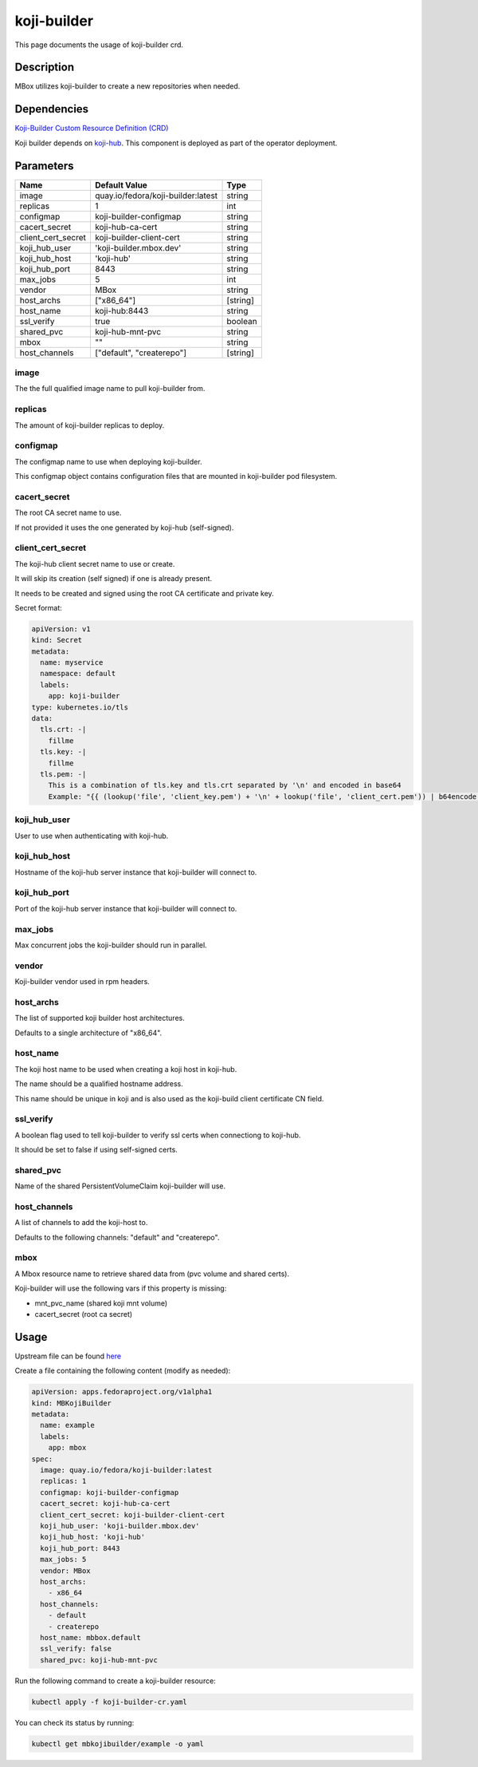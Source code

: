 ============
koji-builder
============

This page documents the usage of koji-builder crd.

Description
===========

MBox utilizes koji-builder to create a new repositories when needed.

Dependencies
============

`Koji-Builder Custom Resource Definition (CRD) <https://raw.githubusercontent.com/fedora-infra/mbbox/master/mbox-operator/config/crd/bases/apps.fedoraproject.org_mbkojibuilders.yaml>`_

Koji builder depends on `koji-hub <koji-hub.html#koji-hub>`_. This component is deployed as part of the operator deployment.

Parameters
==========

+----------------------+------------------------------------+----------+
| Name                 | Default Value                      | Type     |
+======================+====================================+==========+
| image                | quay.io/fedora/koji-builder:latest | string   |
+----------------------+------------------------------------+----------+
| replicas             | 1                                  | int      |
+----------------------+------------------------------------+----------+
| configmap            | koji-builder-configmap             | string   |
+----------------------+------------------------------------+----------+
| cacert_secret        | koji-hub-ca-cert                   | string   |
+----------------------+------------------------------------+----------+
| client_cert_secret   | koji-builder-client-cert           | string   |
+----------------------+------------------------------------+----------+
| koji_hub_user        | 'koji-builder.mbox.dev'            | string   |
+----------------------+------------------------------------+----------+
| koji_hub_host        | 'koji-hub'                         | string   |
+----------------------+------------------------------------+----------+
| koji_hub_port        | 8443                               | string   |
+----------------------+------------------------------------+----------+
| max_jobs             | 5                                  | int      |
+----------------------+------------------------------------+----------+
| vendor               | MBox                               | string   |
+----------------------+------------------------------------+----------+
| host_archs           | ["x86_64"]                         | [string] |
+----------------------+------------------------------------+----------+
| host_name            | koji-hub:8443                      | string   |
+----------------------+------------------------------------+----------+
| ssl_verify           | true                               | boolean  |
+----------------------+------------------------------------+----------+
| shared_pvc           | koji-hub-mnt-pvc                   | string   |
+----------------------+------------------------------------+----------+
| mbox                 | ""                                 | string   |
+----------------------+------------------------------------+----------+
| host_channels        | ["default", "createrepo"]          | [string] |
+----------------------+------------------------------------+----------+


image
-----

The the full qualified image name to pull koji-builder from.

replicas
--------

The amount of koji-builder replicas to deploy.

configmap
---------

The configmap name to use when deploying koji-builder.

This configmap object contains configuration files that are mounted in koji-builder pod filesystem.

cacert_secret
-------------

The root CA secret name to use.

If not provided it uses the one generated by koji-hub (self-signed).

client_cert_secret
------------------

The koji-hub client secret name to use or create.

It will skip its creation (self signed) if one is already present.

It needs to be created and signed using the root CA certificate and private key.

Secret format:

.. code-block:: yaml

  apiVersion: v1
  kind: Secret
  metadata:
    name: myservice
    namespace: default
    labels:
      app: koji-builder
  type: kubernetes.io/tls
  data:
    tls.crt: -|
      fillme
    tls.key: -|
      fillme
    tls.pem: -|
      This is a combination of tls.key and tls.crt separated by '\n' and encoded in base64
      Example: "{{ (lookup('file', 'client_key.pem') + '\n' + lookup('file', 'client_cert.pem')) | b64encode }}"

koji_hub_user
-------------

User to use when authenticating with koji-hub.

koji_hub_host
-------------

Hostname of the koji-hub server instance that koji-builder will connect to.

koji_hub_port
-------------

Port of the koji-hub server instance that koji-builder will connect to.

max_jobs
--------

Max concurrent jobs the koji-builder should run in parallel.

vendor
------

Koji-builder vendor used in rpm headers.

host_archs
----------

The list of supported koji builder host architectures.

Defaults to a single architecture of "x86_64".

host_name
---------

The koji host name to be used when creating a koji host in koji-hub.

The name should be a qualified hostname address.

This name should be unique in koji and is also used as the koji-build client
certificate CN field.

ssl_verify
----------

A boolean flag used to tell koji-builder to verify ssl certs when connectiong to koji-hub.

It should be set to false if using self-signed certs.

shared_pvc
----------

Name of the shared PersistentVolumeClaim koji-builder will use.

host_channels
-------------

A list of channels to add the koji-host to.

Defaults to the following channels: "default" and "createrepo".

mbox
----

A Mbox resource name to retrieve shared data from (pvc volume and shared certs).

Koji-builder will use the following vars if this property is missing:

* mnt_pvc_name (shared koji mnt volume)
* cacert_secret (root ca secret)

Usage
=====

Upstream file can be found `here <https://raw.githubusercontent.com/fedora-infra/mbbox/master/mbox-operator/config/samples/apps_v1alpha1_mbkojibuilder.yaml>`_

Create a file containing the following content (modify as needed):

.. code-block:: yaml

  apiVersion: apps.fedoraproject.org/v1alpha1
  kind: MBKojiBuilder
  metadata:
    name: example
    labels:
      app: mbox
  spec:
    image: quay.io/fedora/koji-builder:latest
    replicas: 1
    configmap: koji-builder-configmap
    cacert_secret: koji-hub-ca-cert
    client_cert_secret: koji-builder-client-cert
    koji_hub_user: 'koji-builder.mbox.dev'
    koji_hub_host: 'koji-hub'
    koji_hub_port: 8443
    max_jobs: 5
    vendor: MBox
    host_archs:
      - x86_64
    host_channels:
      - default
      - createrepo
    host_name: mbbox.default
    ssl_verify: false
    shared_pvc: koji-hub-mnt-pvc

Run the following command to create a koji-builder resource:
  
.. code-block:: shell

  kubectl apply -f koji-builder-cr.yaml

You can check its status by running:

.. code-block:: shell

  kubectl get mbkojibuilder/example -o yaml
